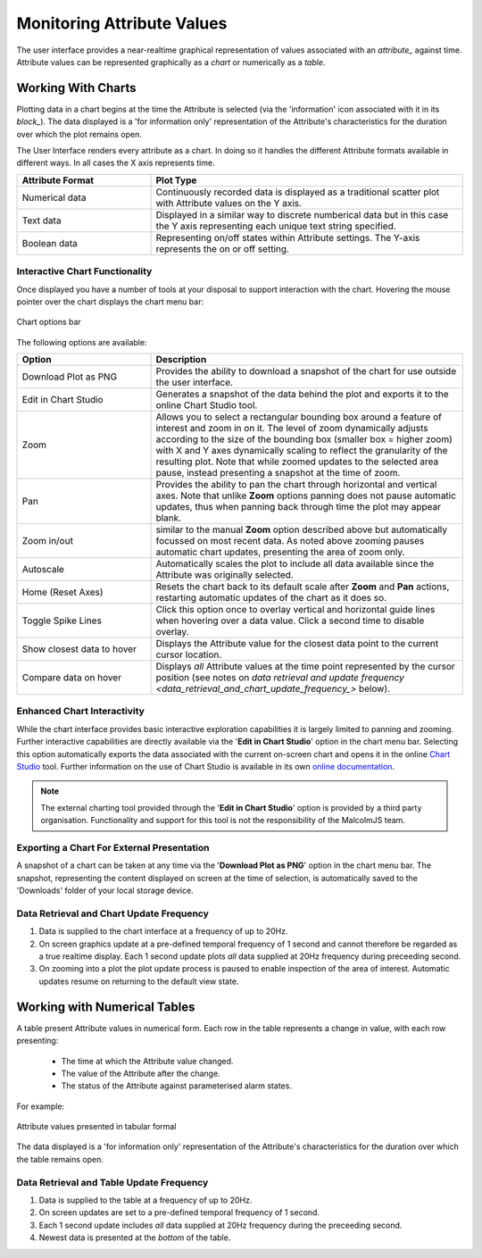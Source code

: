 .. _monitoring_attribute_values_:

Monitoring Attribute Values
===========================

The user interface provides a near-realtime graphical representation of values associated with an `attribute_` against time.  Attribute values can be represented graphically as a *chart* or numerically as a *table*.

Working With Charts
-------------------

Plotting data in a chart begins at the time the Attribute is selected (via the 'information' icon associated with it in its `block_`).  The data displayed is a 'for information only' representation of the Attribute's characteristics for the duration over which the plot remains open.

The User Interface renders every attribute as a chart.  In doing so it handles the different Attribute formats available in different ways.  In all cases the X axis represents time.

.. list-table::
    :widths: 30, 70
    :align: center
    :header-rows: 1

    * - Attribute Format
      - Plot Type
    * - Numerical data
      - Continuously recorded data is displayed as a traditional scatter plot with Attribute values on the Y axis.  
    * - Text data
      - Displayed in a similar way to discrete numberical data but in this case the Y axis representing each unique text string specified.
    * - Boolean data
      - Representing on/off states within Attribute settings.  The Y-axis represents the on or off setting.

Interactive Chart Functionality
^^^^^^^^^^^^^^^^^^^^^^^^^^^^^^^

Once displayed you have a number of tools at your disposal to support interaction with the chart.  Hovering the mouse pointer over the chart displays the chart menu bar:

.. figure:: screenshots/chart_options.png
      :align: center

      Chart options bar

The following options are available:

.. list-table::
    :widths: 30, 70
    :align: center
    :header-rows: 1

    * - Option
      - Description
    * - Download Plot as PNG
      - Provides the ability to download a snapshot of the chart for use outside the user interface.
    * - Edit in Chart Studio
      - Generates a snapshot of the data behind the plot and exports it to the online Chart Studio tool.
    * - Zoom
      - Allows you to select a rectangular bounding box around a feature of interest and zoom in on it.  The level of zoom dynamically adjusts according to the size of the bounding box (smaller box = higher zoom) with X and Y axes dynamically scaling to reflect the granularity of the resulting plot.  Note that while zoomed updates to the selected area pause, instead presenting a snapshot at the time of zoom. 
    * - Pan
      - Provides the ability to pan the chart through horizontal and vertical axes.  Note that unlike **Zoom** options panning does not pause automatic updates, thus when panning back through time the plot may appear blank.
    * - Zoom in/out
      - similar to the manual **Zoom** option described above but automatically focussed on most recent data.  As noted above zooming pauses automatic chart updates, presenting the area of zoom only.
    * - Autoscale
      - Automatically scales the plot to include all data available since the Attribute was originally selected.
    * - Home (Reset Axes)
      - Resets the chart back to its default scale after **Zoom** and **Pan** actions, restarting automatic updates of the chart as it does so.
    * - Toggle Spike Lines
      - Click this option once to overlay vertical and horizontal guide lines when hovering over a data value.  Click a second time to disable overlay.
    * - Show closest data to hover
      - Displays the Attribute value for the closest data point to the current cursor location.
    * - Compare data on hover
      - Displays *all* Attribute values at the time point represented by the cursor position (see notes on `data retrieval and update frequency <data_retrieval_and_chart_update_frequency_>` below).


Enhanced Chart Interactivity
^^^^^^^^^^^^^^^^^^^^^^^^^^^^

While the chart interface provides basic interactive exploration capabilities it is largely limited to panning and zooming.  Further interactive capabilities are directly available via the '**Edit in Chart Studio**' option in the chart menu bar.  Selecting this option automatically exports the data associated with the current on-screen chart and opens it in the online `Chart Studio <https://plot.ly/online-chart-maker/>`_ tool.  Further information on the use of Chart Studio is available in its own `online documentation <https://help.plot.ly/>`_.

.. NOTE::
    The external charting tool provided through the '**Edit in Chart Studio**' option is provided by a third party organisation.  Functionality and support for this tool is not the responsibility of the MalcolmJS team. 


Exporting a Chart For External Presentation
^^^^^^^^^^^^^^^^^^^^^^^^^^^^^^^^^^^^^^^^^^^

A snapshot of a chart can be taken at any time via the '**Download Plot as PNG**' option in the chart menu bar.  The snapshot, representing the content displayed on screen at the time of selection, is automatically saved to the 'Downloads' folder of your local storage device.


.. _data_retrieval_and_chart_update_frequency_:

Data Retrieval and Chart Update Frequency
^^^^^^^^^^^^^^^^^^^^^^^^^^^^^^^^^^^^^^^^^

#. Data is supplied to the chart interface at a frequency of up to 20Hz.
#. On screen graphics update at a pre-defined temporal frequency of 1 second and cannot therefore be regarded as a true realtime display.  Each 1 second update plots *all* data supplied at 20Hz frequency during preceeding second.
#. On zooming into a plot the plot update process is paused to enable inspection of the area of interest.  Automatic updates resume on returning to the default view state.


Working with Numerical Tables
-----------------------------

A table present Attribute values in numerical form.  Each row in the table represents a change in value, with each row presenting:

  * The time at which the Attribute value changed.
  * The value of the Attribute after the change.
  * The status of the Attribute against parameterised alarm states.

For example:

.. figure:: screenshots/attribute_value_table.png
      :align: center

      Attribute values presented in tabular formal


The data displayed is a 'for information only' representation of the Attribute's characteristics for the duration over which the table remains open.


Data Retrieval and Table Update Frequency
^^^^^^^^^^^^^^^^^^^^^^^^^^^^^^^^^^^^^^^^^

#. Data is supplied to the table at a frequency of up to 20Hz.
#. On screen updates are set to a pre-defined temporal frequency of 1 second.
#. Each 1 second update includes *all* data supplied at 20Hz frequency during the preceeding second.
#. Newest data is presented at the *bottom* of the table.


